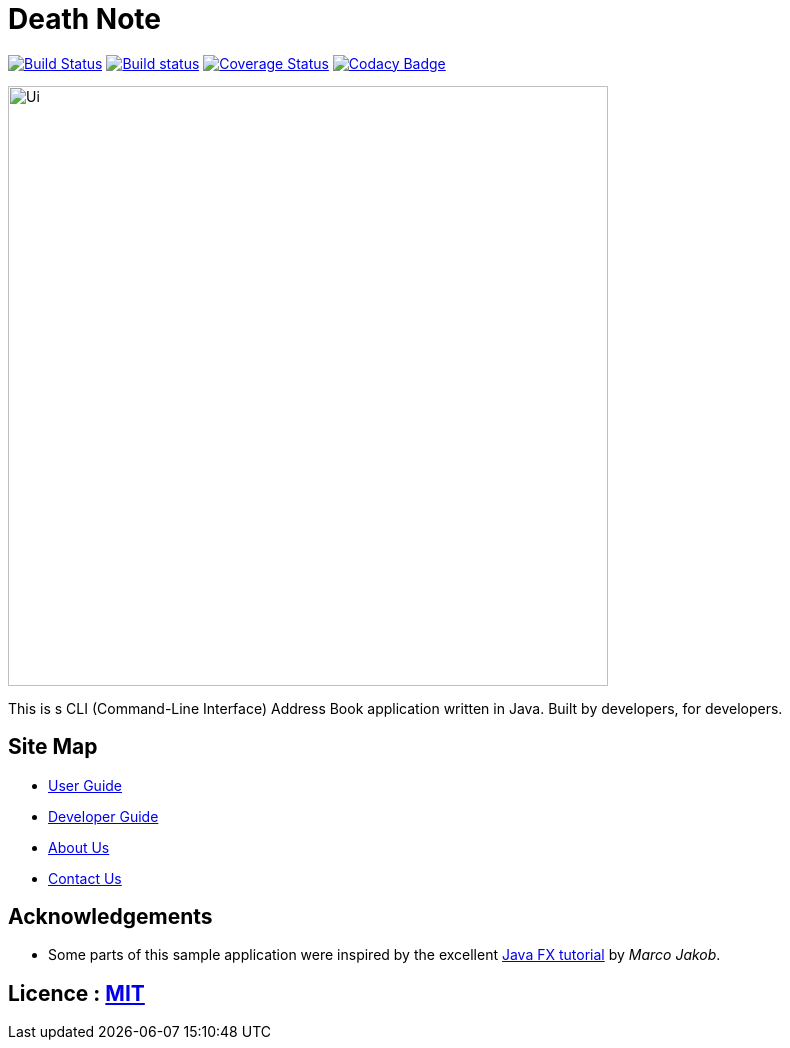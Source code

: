 

= Death Note
ifdef::env-github,env-browser[:relfileprefix: docs/]
ifdef::env-github,env-browser[:outfilesuffix: .adoc]

https://travis-ci.org/CS2103AUG2017-W10-B3/main[image:https://travis-ci.org/CS2103AUG2017-W10-B3/main.svg?branch=master[Build Status]]
https://ci.appveyor.com/project/chrisboo/main/build/1.0.1[image:https://ci.appveyor.com/api/projects/status/kgb8pkn381a39lrs?svg=true[Build status]]
https://coveralls.io/github/CS2103AUG2017-W10-B3/main?branch=master[image:https://coveralls.io/repos/github/CS2103AUG2017-W10-B3/main/badge.svg?branch=master[Coverage Status]]
https://www.codacy.com/app/chrisboo/main?utm_source=github.com&utm_medium=referral&utm_content=CS2103AUG2017-W10-B3/main&utm_campaign=Badge_Grade[image:https://api.codacy.com/project/badge/Grade/01c453c6f53149f59eaf2563ba02ed04[Codacy Badge]]

ifdef::env-github[]
image::docs/images/Ui.png[width="600"]
endif::[]

ifndef::env-github[]
image::images/Ui.png[width="600"]
endif::[]

This is s CLI (Command-Line Interface) Address Book application written in Java. Built by developers, for developers.

== Site Map

* <<UserGuide#, User Guide>>
* <<DeveloperGuide#, Developer Guide>>
* <<AboutUs#, About Us>>
* <<ContactUs#, Contact Us>>

== Acknowledgements

* Some parts of this sample application were inspired by the excellent http://code.makery.ch/library/javafx-8-tutorial/[Java FX tutorial] by
_Marco Jakob_.

== Licence : link:LICENSE[MIT]
